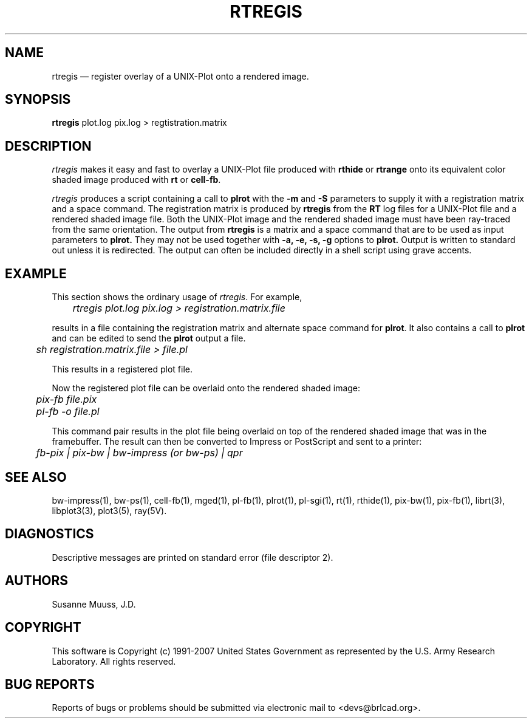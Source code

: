 .TH RTREGIS 1 BRL-CAD
.\"                      R T R E G I S . 1
.\" BRL-CAD
.\"
.\" Copyright (c) 1991-2007 United States Government as represented by
.\" the U.S. Army Research Laboratory.
.\"
.\" Redistribution and use in source (Docbook format) and 'compiled'
.\" forms (PDF, PostScript, HTML, RTF, etc), with or without
.\" modification, are permitted provided that the following conditions
.\" are met:
.\"
.\" 1. Redistributions of source code (Docbook format) must retain the
.\" above copyright notice, this list of conditions and the following
.\" disclaimer.
.\"
.\" 2. Redistributions in compiled form (transformed to other DTDs,
.\" converted to PDF, PostScript, HTML, RTF, and other formats) must
.\" reproduce the above copyright notice, this list of conditions and
.\" the following disclaimer in the documentation and/or other
.\" materials provided with the distribution.
.\"
.\" 3. The name of the author may not be used to endorse or promote
.\" products derived from this documentation without specific prior
.\" written permission.
.\"
.\" THIS DOCUMENTATION IS PROVIDED BY THE AUTHOR AS IS'' AND ANY
.\" EXPRESS OR IMPLIED WARRANTIES, INCLUDING, BUT NOT LIMITED TO, THE
.\" IMPLIED WARRANTIES OF MERCHANTABILITY AND FITNESS FOR A PARTICULAR
.\" PURPOSE ARE DISCLAIMED. IN NO EVENT SHALL THE AUTHOR BE LIABLE FOR
.\" ANY DIRECT, INDIRECT, INCIDENTAL, SPECIAL, EXEMPLARY, OR
.\" CONSEQUENTIAL DAMAGES (INCLUDING, BUT NOT LIMITED TO, PROCUREMENT
.\" OF SUBSTITUTE GOODS OR SERVICES; LOSS OF USE, DATA, OR PROFITS; OR
.\" BUSINESS INTERRUPTION) HOWEVER CAUSED AND ON ANY THEORY OF
.\" LIABILITY, WHETHER IN CONTRACT, STRICT LIABILITY, OR TORT
.\" (INCLUDING NEGLIGENCE OR OTHERWISE) ARISING IN ANY WAY OUT OF THE
.\" USE OF THIS DOCUMENTATION, EVEN IF ADVISED OF THE POSSIBILITY OF
.\" SUCH DAMAGE.
.\"
.\".\".\"
.UC 4
.SH NAME
rtregis \(em register overlay of a UNIX-Plot onto a rendered image.
.SH SYNOPSIS
.B rtregis
plot.log pix.log
> regtistration.matrix
.SH DESCRIPTION
.I rtregis
makes it easy and fast to overlay a UNIX-Plot file produced with \fBrthide\fR
or \fBrtrange\fR onto its equivalent color shaded image produced with \fBrt\fR or \fBcell-fb\fR.
.LP
.I rtregis
produces a script containing a call to \fBplrot\fR with the \fB-m\fR and \fB-S\fR parameters to
supply it with a registration matrix and a space command.  The registration
matrix is produced by \fBrtregis\fR from the
.B RT
log files for a UNIX-Plot file and a rendered shaded image file.
Both the UNIX-Plot image and the rendered shaded image must have been
ray-traced from the same orientation.  The output from
.B rtregis
is a matrix and a space command that are to be used as input parameters
to
.B plrot.
They may not be used together with
.B \-a, \-e, \-s, \-g
options to
.B plrot.
Output is written to standard out unless it is redirected.
The output can often be included directly in a shell script using
grave accents.
.SH EXAMPLE
This section shows the ordinary usage of \fIrtregis\fR.  For example,

.nf
	\fIrtregis plot.log pix.log  > registration.matrix.file\fR
.fi

results in a file containing the registration matrix and alternate
space command for \fBplrot\fR.  It also contains a call to \fBplrot\fR and
can be edited to send the \fBplrot\fR output a file.

.nf
	 \fIsh registration.matrix.file > file.pl\fR
.fi

This results in a registered plot file.
.LP
Now the registered plot file can be overlaid onto the rendered shaded image:

.nf
	\fIpix-fb file.pix\fR
	\fIpl-fb -o file.pl\fR
.fi

This command pair results in the plot file being overlaid on top of
the rendered shaded image that was in the framebuffer.
The result can then be converted to Impress or PostScript and sent
to a printer:

.nf
	\fIfb-pix | pix-bw | bw-impress (or bw-ps) | qpr\fR
.fi

.SH "SEE ALSO"
bw-impress(1), bw-ps(1),
cell-fb(1),
mged(1),
pl-fb(1), plrot(1), pl-sgi(1), rt(1), rthide(1),
pix-bw(1), pix-fb(1),
librt(3), libplot3(3), plot3(5), ray(5V).
.SH DIAGNOSTICS
Descriptive messages are printed on standard error (file descriptor 2).
.SH AUTHORS
Susanne Muuss, J.D.
.SH COPYRIGHT
This software is Copyright (c) 1991-2007 United States Government as
represented by the U.S. Army Research Laboratory. All rights reserved.
.SH "BUG REPORTS"
Reports of bugs or problems should be submitted via electronic
mail to <devs@brlcad.org>.
